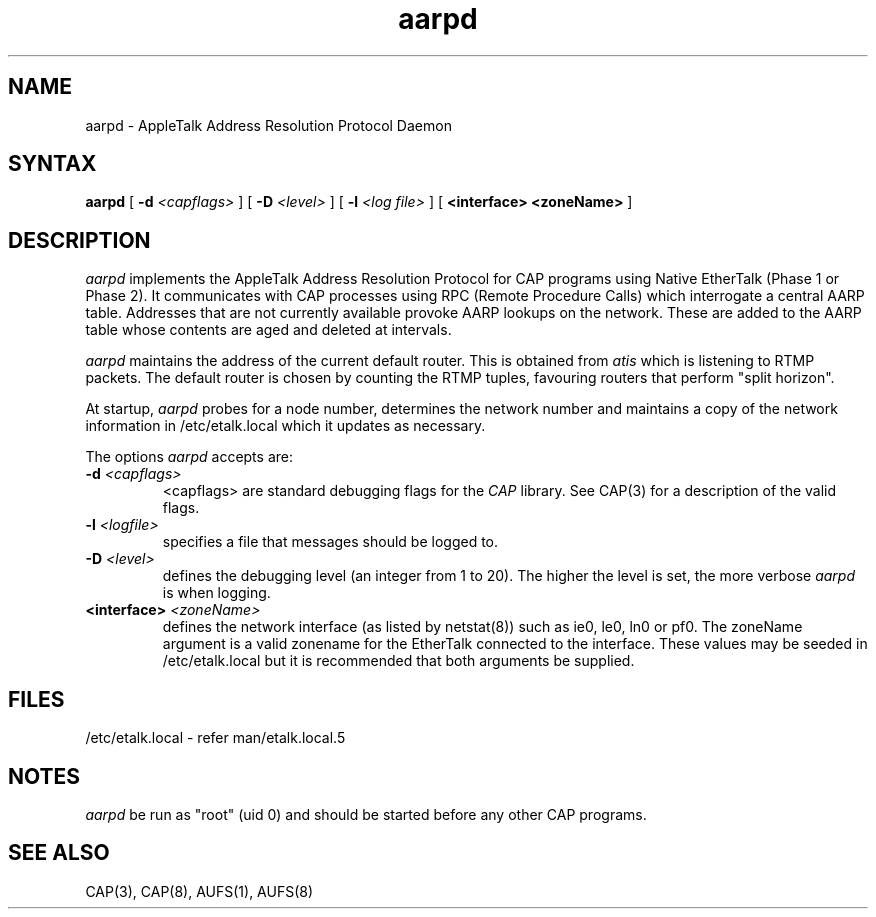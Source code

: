 .TH aarpd 8 "20 August 1991" "Melbourne University"
.SH NAME
aarpd \- AppleTalk Address Resolution Protocol Daemon
.SH SYNTAX
.B aarpd
[
.BI \-d " <capflags>"
] [
.BI \-D " <level>"
] [
.BI \-l " <log file>"
] [
.B <interface> <zoneName>
]
.SH DESCRIPTION
.PP
.I aarpd
implements the AppleTalk Address Resolution Protocol for CAP programs using
Native EtherTalk (Phase 1 or Phase 2).  It communicates with CAP processes
using RPC (Remote Procedure Calls) which interrogate a central AARP table.
Addresses that are not currently available provoke AARP lookups on the
network.  These are added to the AARP table whose contents are aged and
deleted at intervals.
.PP
.I aarpd
maintains the address of the current default router.  This is obtained
from
.I atis
which is listening to RTMP packets.  The default router is chosen by
counting the RTMP tuples, favouring routers that perform "split horizon".
.PP
At startup,
.I aarpd
probes for a node number, determines the network number and
maintains a copy of the network information in /etc/etalk.local which it
updates as necessary.
.PP
The options
.I aarpd
accepts are:
.TP
.BI -d " <capflags>"
<capflags> are standard debugging flags for the
.I CAP
library.  See CAP(3) for a
description of the valid flags.
.TP
.BI -l " <logfile>"
specifies a file that messages should be logged to.
.TP
.BI -D " <level>"
defines the debugging level (an integer from 1 to 20).
The higher the level is set, the more verbose
.I aarpd
is when logging.
.TP
.BI <interface> " <zoneName>"
defines the network interface (as listed by netstat(8)) such as ie0, le0,
ln0 or pf0.  The zoneName argument is a valid zonename for the EtherTalk
connected to the interface.  These values may be seeded in /etc/etalk.local
but it is recommended that both arguments be supplied.
.SH FILES
/etc/etalk.local - refer man/etalk.local.5
.SH NOTES
.I aarpd
be run as "root" (uid 0) and should be started before any other CAP
programs.
.SH "SEE ALSO"
CAP(3), CAP(8), AUFS(1), AUFS(8)
